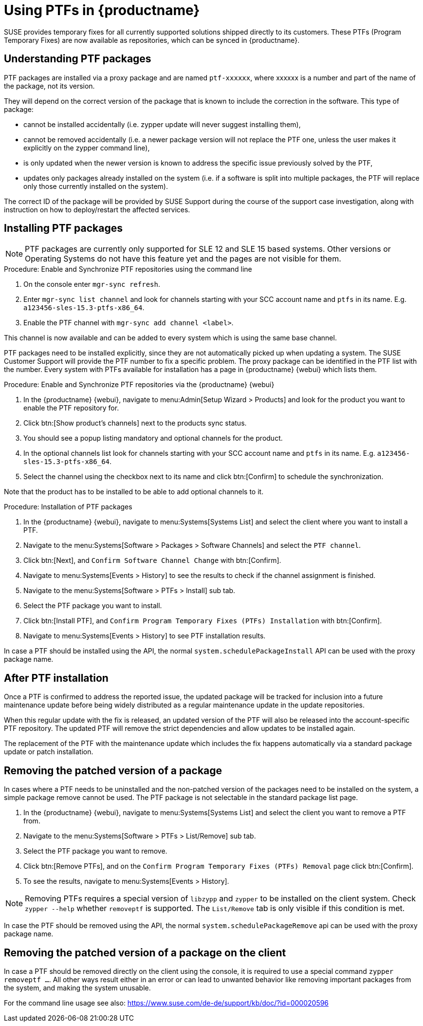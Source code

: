 [[ptfs]]
= Using PTFs in {productname}

SUSE provides temporary fixes for all currently supported solutions shipped directly to its customers.
These PTFs (Program Temporary Fixes) are now available as repositories, which can be synced in {productname}.


== Understanding PTF packages

PTF packages are installed via a proxy package and are named `ptf-xxxxxx`, where xxxxxx is a number and part of the name of the package, not its version.

They will depend on the correct version of the package that is known to include the correction in the software. 
This type of package:

* cannot be installed accidentally (i.e. zypper update will never suggest installing them),
* cannot be removed accidentally (i.e. a newer package version will not replace the PTF one, unless the user makes it explicitly on the zypper command line),
* is only updated when the newer version is known to address the specific issue previously solved by the PTF,
* updates only packages already installed on the system (i.e. if a software is split into multiple packages, the PTF will replace only those currently installed on the system).

The correct ID of the package will be provided by SUSE Support during the course of the support case investigation, along with instruction on how to deploy/restart the affected services.


== Installing PTF packages

[NOTE]
====
PTF packages are currently only supported for SLE 12 and SLE 15 based systems.
Other versions or Operating Systems do not have this feature yet and the pages are not visible for them.
====


.Procedure: Enable and Synchronize PTF repositories using the command line

. On the console enter [command]``mgr-sync refresh``.
. Enter [command]``mgr-sync list channel`` and look for channels starting with your SCC account name and `ptfs` in its name.
  E.g. `a123456-sles-15.3-ptfs-x86_64`.
. Enable the PTF channel with [command]``mgr-sync add channel <label>``.

This channel is now available and can be added to every system which is using the same base channel.

PTF packages need to be installed explicitly, since they are not automatically picked up when updating a system.
The SUSE Customer Support will provide the PTF number to fix a specific problem. 
The proxy package can be identified in the PTF list with the number.
Every system with PTFs available for installation has a page in {productname} {webui} which lists them.

.Procedure: Enable and Synchronize PTF repositories via the {productname} {webui}

. In the {productname} {webui}, navigate to menu:Admin[Setup Wizard > Products] and look for the product you want to enable the PTF repository for.
. Click btn:[Show product's channels] next to the products sync status.
. You should see a popup listing mandatory and optional channels for the product.
. In the optional channels list look for channels starting with your SCC account name and `ptfs` in its name.
  E.g. [literal]``a123456-sles-15.3-ptfs-x86_64``.
. Select the channel using the checkbox next to its name and click btn:[Confirm] to schedule the synchronization.

Note that the product has to be installed to be able to add optional channels to it.

.Procedure: Installation of PTF packages

. In the {productname} {webui}, navigate to menu:Systems[Systems List] and select the client where you want to install a PTF.
. Navigate to the menu:Systems[Software > Packages > Software Channels] and select the [systemitem]``PTF channel``.
. Click btn:[Next], and [guimenu]``Confirm Software Channel Change`` with btn:[Confirm].
. Navigate to menu:Systems[Events > History] to see the results to check if the channel assignment is finished.
. Navigate to the menu:Systems[Software > PTFs > Install] sub tab.
. Select the PTF package you want to install.
. Click btn:[Install PTF], and [guimenu]``Confirm Program Temporary Fixes (PTFs) Installation`` with btn:[Confirm].
. Navigate to menu:Systems[Events > History] to see PTF installation results.

In case a PTF should be installed using the API, the normal [systemitem]``system.schedulePackageInstall`` API can be used with the proxy package name.


== After PTF installation

Once a PTF is confirmed to address the reported issue, the updated package will be tracked for inclusion
into a future maintenance update before being widely distributed as a regular maintenance update in the update repositories.

When this regular update with the fix is released, an updated version of the PTF will also be released into
the account-specific PTF repository. 
The updated PTF will remove the strict dependencies and allow updates to be installed again.

The replacement of the PTF with the maintenance update which includes the fix happens automatically via a standard package update or patch installation.


== Removing the patched version of a package

In cases where a PTF needs to be uninstalled and the non-patched version of the packages need to be installed on the system, a simple package remove cannot be used. 
The PTF package is not selectable in the standard package list page.

. In the {productname} {webui}, navigate to menu:Systems[Systems List] and select the client you want to remove a PTF from.
. Navigate to the menu:Systems[Software > PTFs > List/Remove] sub tab.
. Select the PTF package you want to remove.
. Click btn:[Remove PTFs], and on the [guimenu]``Confirm Program Temporary Fixes (PTFs) Removal`` page click btn:[Confirm].
. To see the results, navigate to menu:Systems[Events > History].


[NOTE]
====
Removing PTFs requires a special version of [literal]``libzypp`` and [literal]``zypper`` to be installed on the client system.
Check [command]``zypper --help`` whether [command]``removeptf`` is supported.
The ``List/Remove`` tab is only visible if this condition is met.
====

In case the PTF should be removed using the API, the normal [systemitem]``system.schedulePackageRemove`` api can be used with the proxy package name.


== Removing the patched version of a package on the client

In case a PTF should be removed directly on the client using the console, it is required to use a special command ``zypper removeptf ...``.
All other ways result either in an error or can lead to unwanted behavior like removing important packages from the system, and making the system unusable.

For the command line usage see also: https://www.suse.com/de-de/support/kb/doc/?id=000020596





